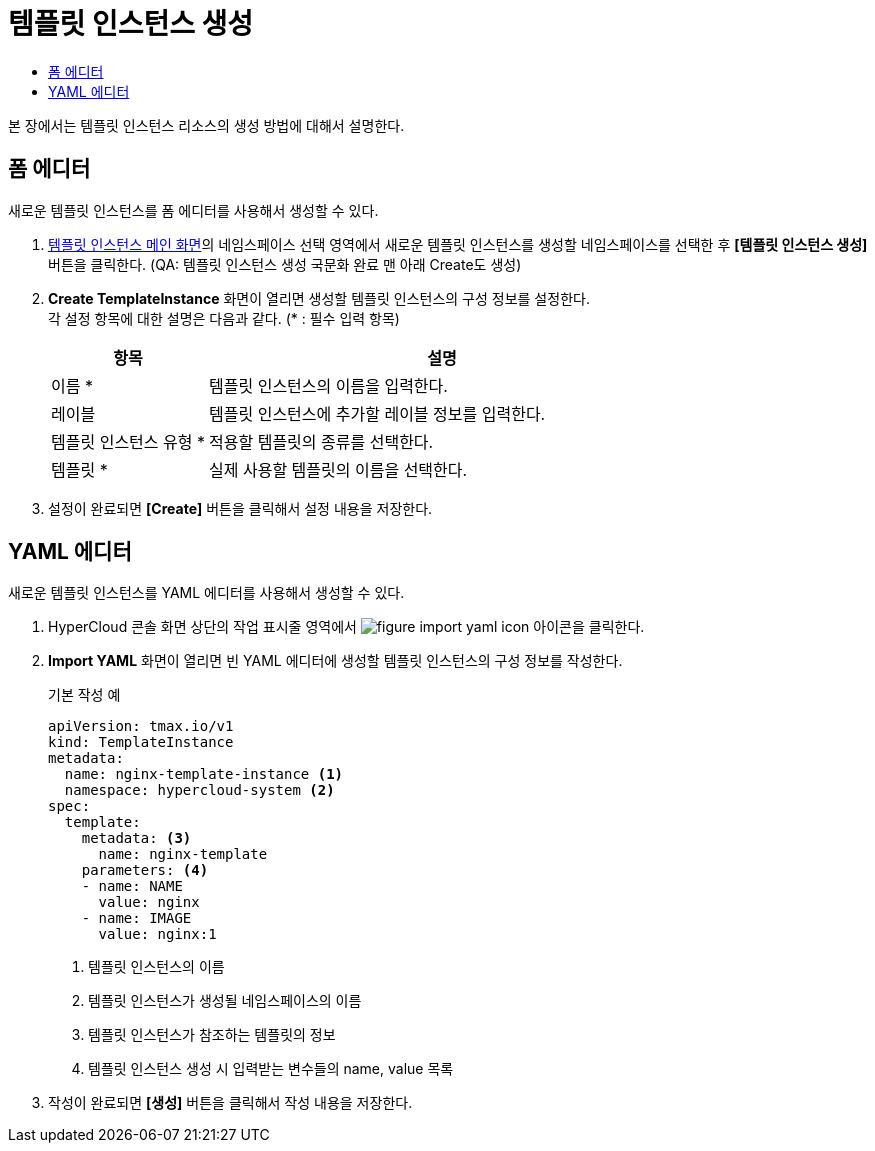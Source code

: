 = 템플릿 인스턴스 생성
:toc:
:toc-title:

본 장에서는 템플릿 인스턴스 리소스의 생성 방법에 대해서 설명한다.

== 폼 에디터

새로운 템플릿 인스턴스를 폼 에디터를 사용해서 생성할 수 있다.

. <<../console_menu_sub/service-catalog#img-template-instance-main,템플릿 인스턴스 메인 화면>>의 네임스페이스 선택 영역에서 새로운 템플릿 인스턴스를 생성할 네임스페이스를 선택한 후 *[템플릿 인스턴스 생성]* 버튼을 클릭한다. (QA: 템플릿 인스턴스 생성 국문화 완료 맨 아래 Create도 생성)
. *Create TemplateInstance* 화면이 열리면 생성할 템플릿 인스턴스의 구성 정보를 설정한다. +
각 설정 항목에 대한 설명은 다음과 같다. (* : 필수 입력 항목)
+
[width="100%",options="header", cols="1,3a"]
|====================
|항목|설명  
|이름 *|템플릿 인스턴스의 이름을 입력한다.
|레이블|템플릿 인스턴스에 추가할 레이블 정보를 입력한다.
|템플릿 인스턴스 유형 *|적용할 템플릿의 종류를 선택한다.
|템플릿 *|실제 사용할 템플릿의 이름을 선택한다.
|====================
. 설정이 완료되면 *[Create]* 버튼을 클릭해서 설정 내용을 저장한다.

== YAML 에디터

새로운 템플릿 인스턴스를 YAML 에디터를 사용해서 생성할 수 있다.

. HyperCloud 콘솔 화면 상단의 작업 표시줄 영역에서 image:../images/figure_import_yaml_icon.png[] 아이콘을 클릭한다.
. *Import YAML* 화면이 열리면 빈 YAML 에디터에 생성할 템플릿 인스턴스의 구성 정보를 작성한다.
+
.기본 작성 예
[source,yaml]
----
apiVersion: tmax.io/v1
kind: TemplateInstance
metadata:
  name: nginx-template-instance <1>
  namespace: hypercloud-system <2>
spec:
  template:
    metadata: <3>
      name: nginx-template
    parameters: <4>
    - name: NAME
      value: nginx
    - name: IMAGE
      value: nginx:1
----
+
<1> 템플릿 인스턴스의 이름
<2> 템플릿 인스턴스가 생성될 네임스페이스의 이름
<3> 템플릿 인스턴스가 참조하는 템플릿의 정보
<4> 템플릿 인스턴스 생성 시 입력받는 변수들의 name, value 목록
. 작성이 완료되면 *[생성]* 버튼을 클릭해서 작성 내용을 저장한다.

